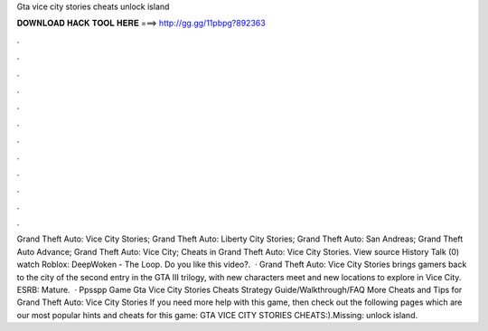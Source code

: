 Gta vice city stories cheats unlock island

𝐃𝐎𝐖𝐍𝐋𝐎𝐀𝐃 𝐇𝐀𝐂𝐊 𝐓𝐎𝐎𝐋 𝐇𝐄𝐑𝐄 ===> http://gg.gg/11pbpg?892363

.

.

.

.

.

.

.

.

.

.

.

.

Grand Theft Auto: Vice City Stories; Grand Theft Auto: Liberty City Stories; Grand Theft Auto: San Andreas; Grand Theft Auto Advance; Grand Theft Auto: Vice City; Cheats in Grand Theft Auto: Vice City Stories. View source History Talk (0) watch Roblox: DeepWoken - The Loop. Do you like this video?.  · Grand Theft Auto: Vice City Stories brings gamers back to the city of the second entry in the GTA III trilogy, with new characters meet and new locations to explore in Vice City. ESRB: Mature.  · Ppsspp Game Gta Vice City Stories Cheats Strategy Guide/Walkthrough/FAQ More Cheats and Tips for Grand Theft Auto: Vice City Stories If you need more help with this game, then check out the following pages which are our most popular hints and cheats for this game: GTA VICE CITY STORIES CHEATS:).Missing: unlock island.